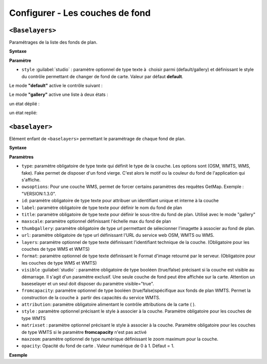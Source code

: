 .. Authors :
.. mviewer team

.. _configbaselayers:

Configurer - Les couches de fond
=================================

``<Baselayers>``
***************************

Paramétrages de la liste des fonds de plan.

**Syntaxe**

.. code-block:: xml
       :linenos:

        <baselayers style="">
            <baselayer />
            <baselayer />
        </baselayers>

**Paramètre**

* ``style`` :guilabel:`studio` : paramètre optionnel de type texte à  choisir parmi (default/gallery) et  définissant le style du contrôle permettant de changer de fond de carte. Valeur par défaut **default**.

Le mode **"default"** active le contrôle suivant :

.. image:: ../_images/dev/config_baselayers/config_baselayers_default.png
              :alt: Configurer la liste des couches de fond
              :align: center

Le mode **"gallery"** active une liste à deux états :

un état déplié :

.. image:: ../_images/dev/config_baselayers/config_baselayers_gallery_1.png
              :alt: Configurer la liste des couches de fond
              :align: center

un état replié:

.. image:: ../_images/dev/config_baselayers/config_baselayers_gallery_2.png
              :alt: Configurer la liste des couches de fond
              :align: center

``<baselayer>``
******************
Elément enfant de ``<baselayers>`` permettant le paramétrage de chaque fond de plan.

**Syntaxe**

.. code-block:: xml
       :linenos:

	<baselayer type=""
		owsoptions=""
		id=""
		label=""
		title=""
		maxscale=""
		thumbgallery=""
		url="" layers=""
		format=""
		visible=""
		fromcapacity=""
		attribution=""
		style=""
		matrixset=""
		maxzoom=""
		opacity=""
	/>

**Paramètres**

* ``type``: paramètre obligatoire de type texte qui définit le type de la couche. Les options sont (OSM, WMTS, WMS, fake). Fake permet de disposer d'un fond vierge. C'est alors le motif ou la couleur du fond de l'application qui s'affiche.
* ``owsoptions``: Pour une couche WMS, permet de forcer certains paramètres des requêtes GetMap. Exemple : "VERSION:1.3.0".
* ``id``: paramètre obligatoire de type texte pour attribuer un identifiant unique et interne à la couche
* ``label``: paramètre obligatoire de type texte pour définir le nom du fond de plan
* ``title``: paramètre obligatoire de type texte pour définir le sous-titre du fond de plan. Utilisé avec le mode "gallery"
* ``maxscale``: paramètre optionnel définissant l'échelle max du fond de plan
* ``thumbgallery``: paramètre obligatoire de type url permettant de sélecionner l'imagette à associer au fond de plan.
* ``url``: paramètre obligatoire de type url définissant l'URL du service web OSM, WMTS ou WMS.
* ``layers``: paramètre optionnel de type texte définissant l'identifiant technique de la couche. (Obligatoire pour les couches de type WMS et WMTS)
* ``format``: paramètre optionnel de type texte définissant le Format d'image retourné par le serveur. (Obligatoire pour les couches de type WMS et WMTS)
* ``visible`` :guilabel:`studio` : paramètre obligatoire de type booléen (true/false) précisant si la couche est visible au démarrage. Il s'agit d'un paramètre exclusif. Une seule couche de fond peut être affichée sur la carte. Attention un baseselayer et un seul doit disposer du paramètre visible="true".
* ``fromcapacity``: paramètre optionnel de type booléen (true/false)spécifique aux fonds de plan WMTS. Permet la construction de la couche à  partir des capacités du service WMTS.
* ``attribution``: paramètre obligatoire alimentant le contrôle attributions de la carte ( |CreditsIcon| ).
* ``style`` : paramètre optionnel précisant le style à associer à la couche. Paramètre obligatoire pour les couches de type WMTS
* ``matrixset`` : paramètre optionnel précisant le style à associer à la couche. Paramètre obligatoire pour les couches de type WMTS si le paramètre **fromcapacity** n'est pas activé
* ``maxzoom``: paramètre optionnel de type numérique définissant le zoom maximum pour la couche.
* ``opacity``: Opacité du fond de carte . Valeur numérique de 0 à 1. Défaut = 1.

**Exemple**

.. code-block:: xml
       :linenos:

	<baselayer
		type="OSM"
		id="osm1"
		label="OpenStreetMap"
		title="OpenSTreetMap"
		thumbgallery="img/basemap/osm.png"
		url="http://{a-c}.tile.openstreetmap.org/{z}/{x}/{y}.png"
		attribution="Données : les contributeurs d'&lt;a href='http://www.openstreetmap.org/' target='_blank'>OpenStreetMap &lt;/a>,  &lt;a 	href='http://www.openstreetmap.org/copyright' target='_blank'>ODbL &lt;/a>"
		visible="true"/>


.. |CreditsIcon| image:: ../_images/user/credits/credits_icon.png
              :alt: Credits
	      :width: 16 pt
